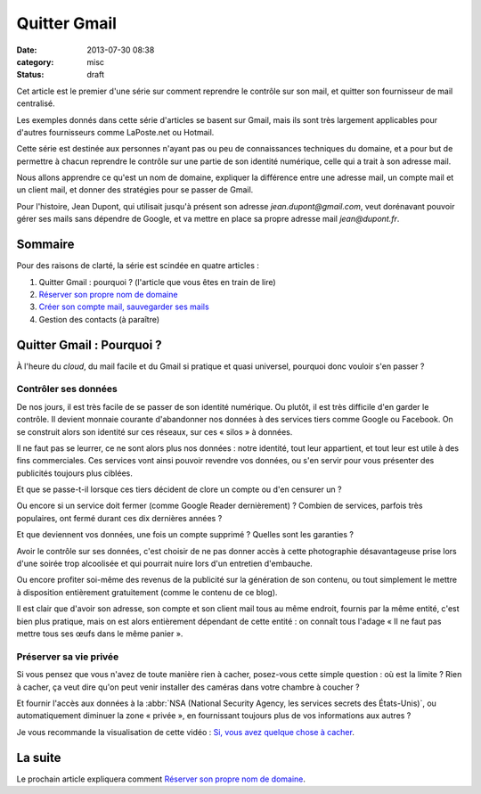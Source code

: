 Quitter Gmail
#############
:date: 2013-07-30 08:38
:category: misc
:status: draft

Cet article est le premier d'une série sur comment reprendre le contrôle sur
son mail, et quitter son fournisseur de mail centralisé.

Les exemples donnés dans cette série d'articles se basent sur Gmail, mais ils
sont très largement applicables pour d'autres fournisseurs comme LaPoste.net ou
Hotmail.

Cette série est destinée aux personnes n'ayant pas ou peu de connaissances
techniques du domaine, et a pour but de permettre à chacun reprendre le
contrôle sur une partie de son identité numérique, celle qui a trait à son
adresse mail.

Nous allons apprendre ce qu'est un nom de domaine, expliquer la différence
entre une adresse mail, un compte mail et un client mail, et donner des
stratégies pour se passer de Gmail.

Pour l'histoire, Jean Dupont, qui utilisait jusqu'à présent son adresse
*jean.dupont@gmail.com*, veut dorénavant pouvoir gérer ses mails sans dépendre
de Google, et va mettre en place sa propre adresse mail *jean@dupont.fr*.


Sommaire
========

Pour des raisons de clarté, la série est scindée en quatre articles :

#. Quitter Gmail : pourquoi ? (l'article que vous êtes en train de lire)
#. `Réserver son propre nom de domaine`_
#. `Créer son compte mail, sauvegarder ses mails`_
#. Gestion des contacts (à paraître)

.. _Réserver son propre nom de domaine:
    |filename|./quitter-gmail-reserver-son-nom-de-domaine.rst
.. _Créer son compte mail, sauvegarder ses mails:
    |filename|./quitter-gmail-creer-son-compte-mail.rst


Quitter Gmail : Pourquoi ?
==========================

À l'heure du *cloud*, du mail facile et du Gmail si pratique et quasi
universel, pourquoi donc vouloir s'en passer ?


Contrôler ses données
---------------------

De nos jours, il est très facile de se passer de son identité numérique. Ou
plutôt, il est très difficile d'en garder le contrôle. Il devient monnaie
courante d'abandonner nos données à des services tiers comme Google ou
Facebook.  On se construit alors son identité sur ces réseaux, sur ces
« silos » à données.

Il ne faut pas se leurrer, ce ne sont alors plus nos données : notre identité,
tout leur appartient, et tout leur est utile à des fins commerciales. Ces
services vont ainsi pouvoir revendre vos données, ou s'en servir pour vous
présenter des publicités toujours plus ciblées.

Et que se passe-t-il lorsque ces tiers décident de clore un compte ou d'en
censurer un ?

Ou encore si un service doit fermer (comme Google Reader dernièrement) ?
Combien de services, parfois très populaires, ont fermé durant ces dix
dernières années ?

Et que deviennent vos données, une fois un compte supprimé ? Quelles sont les
garanties ?

Avoir le contrôle sur ses données, c'est choisir de ne pas donner accès à cette
photographie désavantageuse prise lors d'une soirée trop alcoolisée et qui
pourrait nuire lors d'un entretien d'embauche.

Ou encore profiter soi-même des revenus de la publicité sur la génération de
son contenu, ou tout simplement le mettre à disposition entièrement
gratuitement (comme le contenu de ce blog).

Il est clair que d'avoir son adresse, son compte et son client mail tous au
même endroit, fournis par la même entité, c'est bien plus pratique, mais on est
alors entièrement dépendant de cette entité : on connaît tous l'adage « Il ne
faut pas mettre tous ses œufs dans le même panier ».


Préserver sa vie privée
-----------------------

Si vous pensez que vous n'avez de toute manière rien à cacher, posez-vous cette
simple question : où est la limite ? Rien à cacher, ça veut dire qu'on peut
venir installer des caméras dans votre chambre à coucher ?

Et fournir l'accès aux données à la
:abbr:`NSA (National Security Agency, les services secrets des États-Unis)`, ou
automatiquement diminuer la zone « privée », en fournissant toujours plus de
vos informations aux autres ?

Je vous recommande la visualisation de cette vidéo : `Si, vous avez quelque
chose à cacher`_.

.. _Si, vous avez quelque chose à cacher:
    http://korben.info/si-vous-navez-rien-a-cacher-alors-regardez-ceci.html


La suite
========

Le prochain article expliquera comment `Réserver son propre nom de domaine`_.
